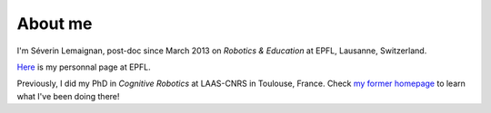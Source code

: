About me
========

.. image:: |filename|/images/scifest.jpg
  :align: center

I'm Séverin Lemaignan, post-doc since March 2013 on *Robotics & Education*
at EPFL, Lausanne, Switzerland.

`Here <http://people.epfl.ch/severin.lemaignan>`_ is my personnal page at EPFL.

Previously, I did my PhD in *Cognitive Robotics* at LAAS-CNRS in Toulouse,
France. Check `my former homepage <http://homepages.laas.fr/slemaign>`_ to
learn what I've been doing there!

